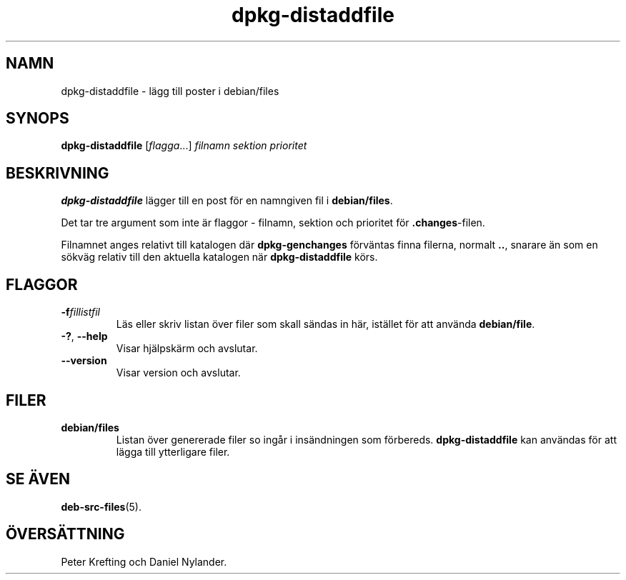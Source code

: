 .\" dpkg manual page - dpkg-distaddfile(1)
.\"
.\" Copyright © 1995-1996 Ian Jackson <ijackson@chiark.greenend.org.uk>
.\" Copyright © 2000 Wichert Akkerman <wakkerma@debian.org>
.\"
.\" This is free software; you can redistribute it and/or modify
.\" it under the terms of the GNU General Public License as published by
.\" the Free Software Foundation; either version 2 of the License, or
.\" (at your option) any later version.
.\"
.\" This is distributed in the hope that it will be useful,
.\" but WITHOUT ANY WARRANTY; without even the implied warranty of
.\" MERCHANTABILITY or FITNESS FOR A PARTICULAR PURPOSE.  See the
.\" GNU General Public License for more details.
.\"
.\" You should have received a copy of the GNU General Public License
.\" along with this program.  If not, see <https://www.gnu.org/licenses/>.
.
.\"*******************************************************************
.\"
.\" This file was generated with po4a. Translate the source file.
.\"
.\"*******************************************************************
.TH dpkg\-distaddfile 1 %RELEASE_DATE% %VERSION% Dpkg\-sviten
.nh
.SH NAMN
dpkg\-distaddfile \- lägg till poster i debian/files
.
.SH SYNOPS
\fBdpkg\-distaddfile\fP [\fIflagga\fP...]\fI filnamn sektion prioritet\fP
.
.SH BESKRIVNING
\fBdpkg\-distaddfile\fP lägger till en post för en namngiven fil i
\fBdebian/files\fP.

Det tar tre argument som inte är flaggor \- filnamn, sektion och prioritet
för \fB.changes\fP\-filen.

Filnamnet anges relativt till katalogen där \fBdpkg\-genchanges\fP förväntas
finna filerna, normalt \fB..\fP, snarare än som en sökväg relativ till den
aktuella katalogen när \fBdpkg\-distaddfile\fP körs.
.
.SH FLAGGOR
.TP 
\fB\-f\fP\fIfillistfil\fP
Läs eller skriv listan över filer som skall sändas in här, istället för att
använda \fBdebian/file\fP.
.TP 
\fB\-?\fP, \fB\-\-help\fP
Visar hjälpskärm och avslutar.
.TP 
\fB\-\-version\fP
Visar version och avslutar.
.
.SH FILER
.TP 
\fBdebian/files\fP
Listan över genererade filer so ingår i insändningen som
förbereds. \fBdpkg\-distaddfile\fP kan användas för att lägga till ytterligare
filer.
.
.SH "SE ÄVEN"
.ad l
\fBdeb\-src\-files\fP(5).
.SH ÖVERSÄTTNING
Peter Krefting och Daniel Nylander.
